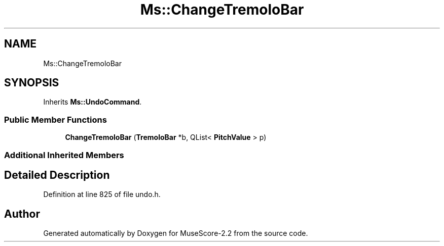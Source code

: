 .TH "Ms::ChangeTremoloBar" 3 "Mon Jun 5 2017" "MuseScore-2.2" \" -*- nroff -*-
.ad l
.nh
.SH NAME
Ms::ChangeTremoloBar
.SH SYNOPSIS
.br
.PP
.PP
Inherits \fBMs::UndoCommand\fP\&.
.SS "Public Member Functions"

.in +1c
.ti -1c
.RI "\fBChangeTremoloBar\fP (\fBTremoloBar\fP *b, QList< \fBPitchValue\fP > p)"
.br
.in -1c
.SS "Additional Inherited Members"
.SH "Detailed Description"
.PP 
Definition at line 825 of file undo\&.h\&.

.SH "Author"
.PP 
Generated automatically by Doxygen for MuseScore-2\&.2 from the source code\&.
